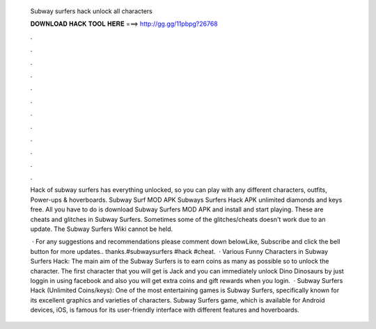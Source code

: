   Subway surfers hack unlock all characters
  
  
  
  𝐃𝐎𝐖𝐍𝐋𝐎𝐀𝐃 𝐇𝐀𝐂𝐊 𝐓𝐎𝐎𝐋 𝐇𝐄𝐑𝐄 ===> http://gg.gg/11pbpg?26768
  
  
  
  .
  
  
  
  .
  
  
  
  .
  
  
  
  .
  
  
  
  .
  
  
  
  .
  
  
  
  .
  
  
  
  .
  
  
  
  .
  
  
  
  .
  
  
  
  .
  
  
  
  .
  
  Hack of subway surfers has everything unlocked, so you can play with any different characters, outfits, Power-ups & hoverboards. Subway Surf MOD APK  Subways Surfers Hack APK unlimited diamonds and keys free. All you have to do is download Subway Surfers MOD APK and install and start playing. These are cheats and glitches in Subway Surfers. Sometimes some of the glitches/cheats doesn't work due to an update. The Subway Surfers Wiki cannot be held.
  
   · For any suggestions and recommendations please comment down belowLike, Subscribe and click the bell button for more updates.. thanks.#subwaysurfers #hack #cheat.  · Various Funny Characters in Subway Surfers Hack: The main aim of the Subway Surfers is to earn coins as many as possible so to unlock the character. The first character that you will get is Jack and you can immediately unlock Dino Dinosaurs by just loggin in using facebook and also you will get extra coins and gift rewards when you login.  · Subway Surfers Hack (Unlimited Coins/keys): One of the most entertaining games is Subway Surfers, specifically known for its excellent graphics and varieties of characters. Subway Surfers game, which is available for Android devices, iOS, is famous for its user-friendly interface with different features and hoverboards.
